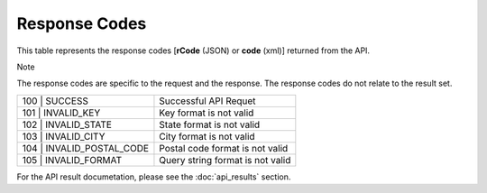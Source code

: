 Response Codes
==============

This table represents the response codes [**rCode** (JSON) or **code** (xml)] returned from the API. 

Note

The response codes are specific to the request and the response. The response codes do not relate to the result set.

+---------------------------+----------------------------------+
| 100 | SUCCESS             | Successful API Requet            |
+---------------------------+----------------------------------+
| 101 | INVALID_KEY         | Key format is not valid          |
+---------------------------+----------------------------------+
| 102 | INVALID_STATE       | State format is not valid        |
+---------------------------+----------------------------------+
| 103 | INVALID_CITY        | City format is not valid         |
+---------------------------+----------------------------------+
| 104 | INVALID_POSTAL_CODE | Postal code format is not valid  |
+---------------------------+----------------------------------+
| 105 | INVALID_FORMAT      | Query string format is not valid |
+---------------------------+----------------------------------+

For the API result documetation, please see the :doc:`api_results` section.
